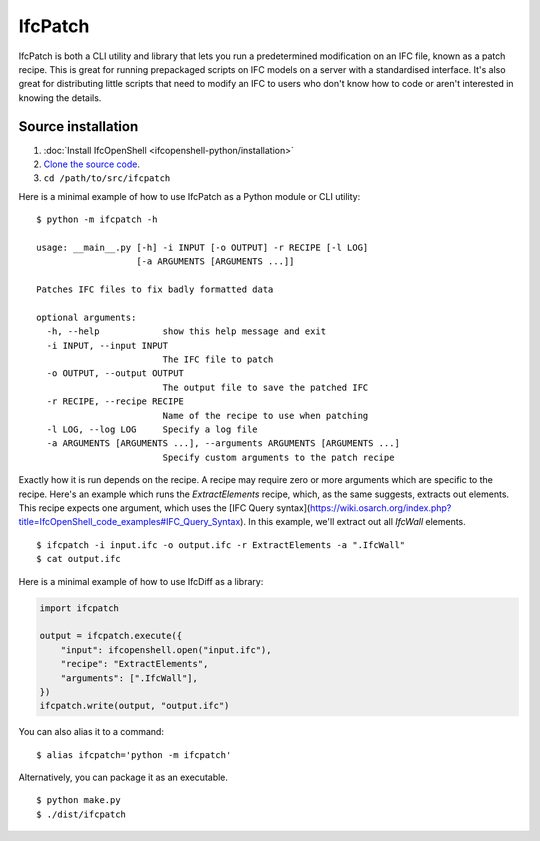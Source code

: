 IfcPatch
========

IfcPatch is both a CLI utility and library that lets you run a predetermined
modification on an IFC file, known as a patch recipe. This is great for running
prepackaged scripts on IFC models on a server with a standardised interface.
It's also great for distributing little scripts that need to modify an IFC to
users who don't know how to code or aren't interested in knowing the details.

Source installation
-------------------

1. :doc:`Install IfcOpenShell <ifcopenshell-python/installation>`
2. `Clone the source code <https://github.com/IfcOpenShell/IfcOpenShell/tree/v0.7.0/src/ifcpatch>`_.
3. ``cd /path/to/src/ifcpatch``

Here is a minimal example of how to use IfcPatch as a Python module or CLI
utility:

::

    $ python -m ifcpatch -h

    usage: __main__.py [-h] -i INPUT [-o OUTPUT] -r RECIPE [-l LOG]
                       [-a ARGUMENTS [ARGUMENTS ...]]

    Patches IFC files to fix badly formatted data

    optional arguments:
      -h, --help            show this help message and exit
      -i INPUT, --input INPUT
                            The IFC file to patch
      -o OUTPUT, --output OUTPUT
                            The output file to save the patched IFC
      -r RECIPE, --recipe RECIPE
                            Name of the recipe to use when patching
      -l LOG, --log LOG     Specify a log file
      -a ARGUMENTS [ARGUMENTS ...], --arguments ARGUMENTS [ARGUMENTS ...]
                            Specify custom arguments to the patch recipe

Exactly how it is run depends on the recipe. A recipe may require zero or more
arguments which are specific to the recipe. Here's an example which runs the
`ExtractElements` recipe, which, as the same suggests, extracts out elements.
This recipe expects one argument, which uses the [IFC Query
syntax](https://wiki.osarch.org/index.php?title=IfcOpenShell_code_examples#IFC_Query_Syntax).
In this example, we'll extract out all `IfcWall` elements.

::

    $ ifcpatch -i input.ifc -o output.ifc -r ExtractElements -a ".IfcWall"
    $ cat output.ifc

Here is a minimal example of how to use IfcDiff as a library:

.. code-block:: python

    import ifcpatch

    output = ifcpatch.execute({
        "input": ifcopenshell.open("input.ifc"),
        "recipe": "ExtractElements",
        "arguments": [".IfcWall"],
    })
    ifcpatch.write(output, "output.ifc")

You can also alias it to a command:

::

    $ alias ifcpatch='python -m ifcpatch'

Alternatively, you can package it as an executable.

::

    $ python make.py
    $ ./dist/ifcpatch
